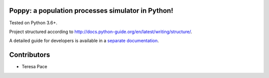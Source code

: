 Poppy: a population processes simulator in Python!
======================================================

Tested on Python 3.6+.

Project structured according to http://docs.python-guide.org/en/latest/writing/structure/.


A detailed guide for developers is available in a `separate documentation <docs/developer_setup.rst>`_.


Contributors
==================

* Teresa Pace
